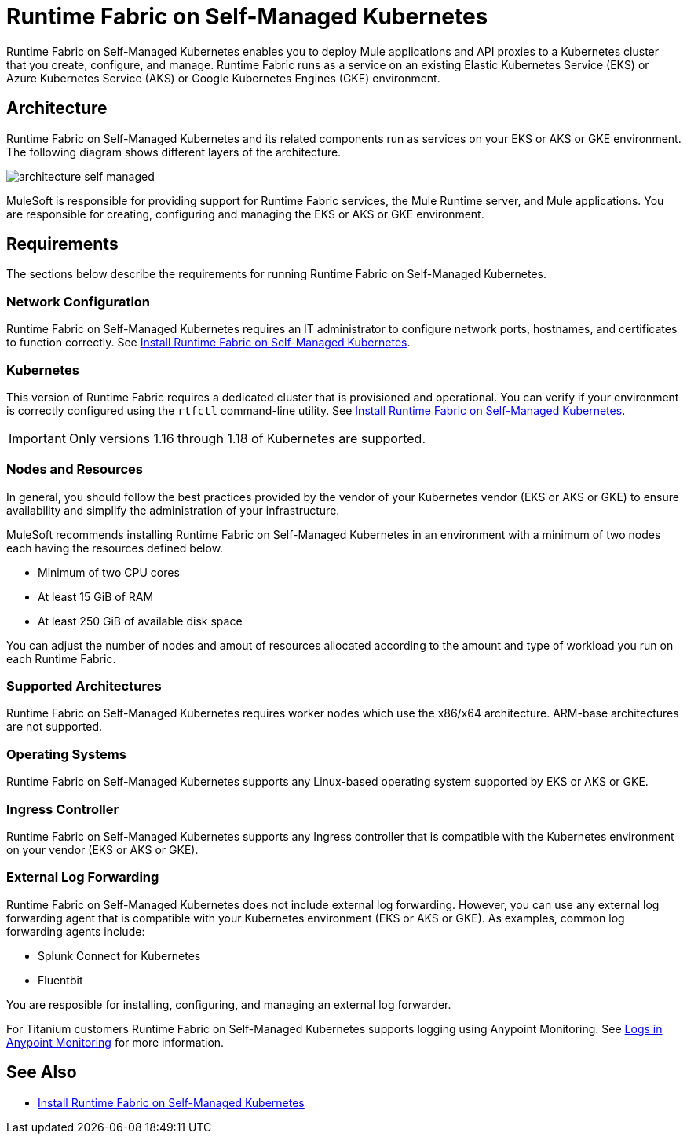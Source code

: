 = Runtime Fabric on Self-Managed Kubernetes

Runtime Fabric on Self-Managed Kubernetes enables you to deploy Mule applications and API proxies to a Kubernetes cluster that you create, configure, and manage. Runtime Fabric runs as a service on an existing Elastic Kubernetes Service (EKS) or Azure Kubernetes Service (AKS) or Google Kubernetes Engines (GKE) environment.

== Architecture

Runtime Fabric on Self-Managed Kubernetes and its related components run as services on your EKS or AKS or GKE environment. The following diagram shows different layers of the architecture.

image::architecture-self-managed.png[]

MuleSoft is responsible for providing support for Runtime Fabric services, the Mule Runtime server, and Mule applications. You are responsible for creating, configuring and managing the EKS or AKS or GKE environment.

== Requirements

The sections below describe the requirements for running Runtime Fabric on Self-Managed Kubernetes.

=== Network Configuration

Runtime Fabric on Self-Managed Kubernetes requires an IT administrator to configure network ports, hostnames, and certificates to function correctly. See xref:install-self-managed.adoc[Install Runtime Fabric on Self-Managed Kubernetes].

=== Kubernetes

This version of Runtime Fabric requires a dedicated cluster that is provisioned and operational. You can verify if your environment is correctly configured using the `rtfctl` command-line utility. See xref:install-self-managed.adoc[Install Runtime Fabric on Self-Managed Kubernetes].

[IMPORTANT]
====
Only versions 1.16 through 1.18 of Kubernetes are supported.
====

=== Nodes and Resources

In general, you should follow the best practices provided by the vendor of your Kubernetes vendor (EKS or AKS or GKE) to ensure availability and simplify the administration of your infrastructure.

MuleSoft recommends installing Runtime Fabric on Self-Managed Kubernetes in an environment with a minimum of two nodes each having the resources defined below.

* Minimum of two CPU cores
* At least 15 GiB of RAM
* At least 250 GiB of available disk space

You can adjust the number of nodes and amout of resources allocated according to the amount and type of workload you run on each Runtime Fabric.

=== Supported Architectures

Runtime Fabric on Self-Managed Kubernetes requires worker nodes which use the x86/x64 architecture. ARM-base architectures are not supported.

=== Operating Systems

Runtime Fabric on Self-Managed Kubernetes supports any Linux-based operating system supported by EKS or AKS or GKE.

=== Ingress Controller

Runtime Fabric on Self-Managed Kubernetes supports any Ingress controller that is compatible with the Kubernetes environment on your vendor (EKS or AKS or GKE).

=== External Log Forwarding

Runtime Fabric on Self-Managed Kubernetes does not include external log forwarding. However, you can use any external log forwarding agent that is compatible with your Kubernetes environment (EKS or AKS or GKE). As examples, common log forwarding agents include:

* Splunk Connect for Kubernetes
* Fluentbit

You are resposible for installing, configuring, and managing an external log forwarder.

For Titanium customers Runtime Fabric on Self-Managed Kubernetes supports logging using Anypoint Monitoring. See xref:monitoring::logs.adoc[Logs in Anypoint Monitoring] for more information.

== See Also

* xref:install-self-managed.adoc[Install Runtime Fabric on Self-Managed Kubernetes]
